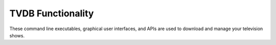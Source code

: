 ================================================
TVDB Functionality
================================================

These command line executables, graphical user interfaces, and APIs are used to download and manage your television shows.
